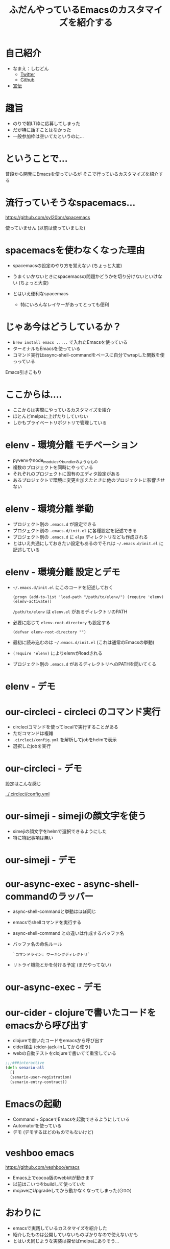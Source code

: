 #+TITLE: ふだんやっているEmacsのカスタマイズを紹介する

* 自己紹介

- なまえ：しむどん
  - [[https://twitter.com/TakesxiSximada][Twitter]]
  - [[https://github.com/TakesxiSximada][Github]]
- [[/srv/sximada/slide-ad/README.org][宣伝]]

* 趣旨

- のりで朝LT枠に応募してしまった
- だが特に話すことはなかった
- 一般参加枠は空いてたというのに...

* ということで...

普段から開発にEmacsを使っているが
そこで行っているカスタマイズを紹介する

* 流行っていそうなspacemacs...

https://github.com/syl20bnr/spacemacs

[[./spacemacs.png]]

使っていません (以前は使っていました)

* spacemacsを使わなくなった理由

- spacemacsの設定のやり方を覚えない 
  (ちょっと大変)

- うまくいかないときにspacemacsの問題かどうかを切り分けないといけない
  (ちょっと大変)

- とはいえ便利なspacemacs

  - 特にいろんなレイヤーがあってとっても便利

* じゃあ今はどうしているか？

- ~brew install emacs .....~ で入れたEmacsを使っている
- ターミナルもEmacsを使っている
- コマンド実行はasync-shell-commandをベースに自分でwrapした関数を使っっている

Emacs引きこもり

* ここからは....

- ここからは実際にやっているカスタマイズを紹介
- ほとんどmelpaに上げたりしていない
- しかもプライベートリポジトリで管理している

* elenv - 環境分離 モチベーション


- pyvenvやnode_modulesやbundlerのようなもの
- 複数のプロジェクトを同時にやっている
- それぞれのプロジェクトに固有のエディタ設定がある
- あるプロジェクトで環境に変更を加えたときに他のプロジェクトに影響させない

* elenv - 環境分離 挙動

- プロジェクト別の =.emacs.d= が設定できる
- プロジェクト別の =.emacs.d/init.el= に各種設定を記述できる
- プロジェクト別の =.emacs.d= に =elpa= ディレクトリなども作成される
- とはいえ共通にしておきたい設定もあるのでそれは =~/.emacs.d/init.el= に記述している

* elenv - 環境分離 設定とデモ

- =~/.emacs.d/init.el= にこのコードを記述しておく

  #+BEGIN_SRC 
  (progn (add-to-list 'load-path "/path/to/elenv/") (require 'elenv) (elenv-activate))
  #+END_SRC

  =/path/to/elenv= は =elenv.el= があるディレクトリのPATH
      
- 必要に応じて =elenv-root-directory= も設定する

  #+BEGIN_EXAMPLE
  (defvar elenv-root-directory "")  
  #+END_EXAMPLE

- 最初に読み込むのは =~/.emacs.d/init.el= (これは通常のEmacsの挙動)
- =(require 'elenv)= によりelenvがloadされる
- プロジェクト別の =.emacs.d= があるディレクトリへのPATHを聞いてくる

* elenv - デモ

* our-circleci - circleci のコマンド実行

- circleciコマンドを使ってlocalで実行することがある
- ただコマンドは複雑
- ~.circleci/config.yml~ を解析してjobをhelmで表示
- 選択したjobを実行

* our-circleci - デモ

設定はこんな感じ

[[../.circleci/config.yml]]

* our-simeji - simejiの顔文字を使う

- simejiの顔文字をhelmで選択できるようにした　
- 特に特記事項は無い

* our-simeji - デモ

* our-async-exec - async-shell-commandのラッパー

- async-shell-commandと挙動はほぼ同じ
- emacsでshellコマンドを実行する
- async-shell-command との違いは作成するバッファ名
- バッファ名の命名ルール

  =`コマンドライン: ワーキングディレクトリ`=

- リトライ機能とかを付ける予定 (まだやってない)

* our-async-exec - デモ

* our-cider - clojureで書いたコードをemacsから呼び出す

- clojureで書いたコードをemacsから呼び出す
- cider経由 (cider-jack-inしてから使う)
- webの自動テストをclojureで書いてて重宝している

#+BEGIN_SRC clojure
;;;###interactive
(defn senario-all
  []
  (senario-user-registration)
  (senario-entry-contract))
#+END_SRC

* Emacsの起動

- Command + SpaceでEmacsを起動できるようにしている
- Automatorを使っている
- デモ (デモするほどのものでもないけど)

* veshboo emacs

https://github.com/veshboo/emacs

- Emacs上でcocoa版のwebkitが動きます
- 以前はこいつをbuildして使っていた
- mojaveにUpgradeしてから動かなくなってしまった(⊙ꇴ⊙)

* おわりに

- emacsで実践しているカスタマイズを紹介した
- 紹介したものは公開していないものばかりなので使えないかも
- とはいえ同じような実装は探せばmelpaにありそう...

* みんなやろうよEmacs

[[./emacs.png]]



